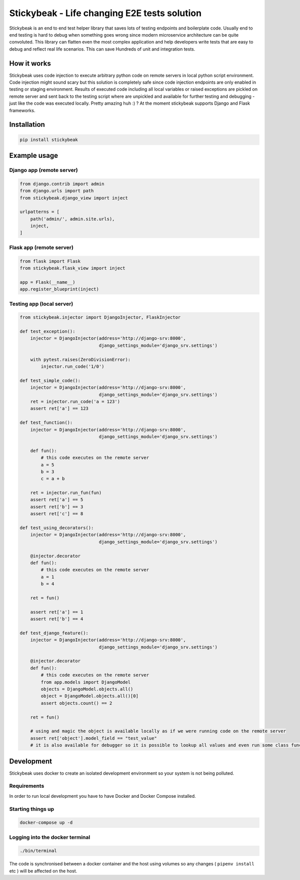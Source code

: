 
=============================================
Stickybeak - Life changing E2E tests solution
=============================================

Stickybeak is an end to end test helper library that saves lots of testing endpoints and boilerplate code.
Usually end to end testing is hard to debug when something goes wrong since modern microservice architecture can be quite convoluted.
This library can flatten even the most complex application and help developers write tests that are easy to debug and reflect real life scenarios.
This can save Hundreds of unit and integration tests.

How it works
------------
Stickybeak uses code injection to execute arbitrary python code on remote servers in local python script environment.
Code injection might sound scary but this solution is completely safe since code injection endpoints are only enabled
in testing or staging environment.
Results of executed code including all local variables or raised exceptions are pickled on remote server and sent back to
the testing script where are unpickled and available for further testing and debugging - just like the code was executed locally.
Pretty amazing huh :) ?
At the moment stickybeak supports Django and Flask frameworks.


Installation
------------
.. code-block:: console

    pip install stickybeak


Example usage
-------------

Django app (remote server)
##########################

.. code-block:: python

    from django.contrib import admin
    from django.urls import path
    from stickybeak.django_view import inject

    urlpatterns = [
        path('admin/', admin.site.urls),
        inject,
    ]


Flask app (remote server)
#########################
.. code-block:: python

    from flask import Flask
    from stickybeak.flask_view import inject

    app = Flask(__name__)
    app.register_blueprint(inject)


Testing app (local server)
##########################
.. code-block:: python

    from stickybeak.injector import DjangoInjector, FlaskInjector

    def test_exception():
        injector = DjangoInjector(address='http://django-srv:8000',
                                  django_settings_module='django_srv.settings')

        with pytest.raises(ZeroDivisionError):
            injector.run_code('1/0')

    def test_simple_code():
        injector = DjangoInjector(address='http://django-srv:8000',
                                  django_settings_module='django_srv.settings')
        ret = injector.run_code('a = 123')
        assert ret['a'] == 123

    def test_function():
        injector = DjangoInjector(address='http://django-srv:8000',
                                  django_settings_module='django_srv.settings')

        def fun():
            # this code executes on the remote server
            a = 5
            b = 3
            c = a + b

        ret = injector.run_fun(fun)
        assert ret['a'] == 5
        assert ret['b'] == 3
        assert ret['c'] == 8

    def test_using_decorators():
        injector = DjangoInjector(address='http://django-srv:8000',
                                  django_settings_module='django_srv.settings')

        @injector.decorator
        def fun():
            # this code executes on the remote server
            a = 1
            b = 4

        ret = fun()

        assert ret['a'] == 1
        assert ret['b'] == 4

    def test_django_feature():
        injector = DjangoInjector(address='http://django-srv:8000',
                                  django_settings_module='django_srv.settings')

        @injector.decorator
        def fun():
            # this code executes on the remote server
            from app.models import DjangoModel
            objects = DjangoModel.objects.all()
            object = DjangoModel.objects.all()[0]
            assert objects.count() == 2

        ret = fun()

        # using and magic the object is available locally as if we were running code on the remote server
        assert ret['object'].model_field == "test_value"
        # it is also available for debugger so it is possible to lookup all values and even run some class functions on it


Development
-----------
Stickybeak uses docker to create an isolated development environment so your system is not being polluted.

Requirements
############
In order to run local development you have to have Docker and Docker Compose installed.


Starting things up
##################
.. code-block:: console

    docker-compose up -d

Logging into the docker terminal
################################
.. code-block:: console

    ./bin/terminal

The code is synchronised between a docker container and the host using volumes so any changes ( ``pipenv install`` etc ) will be affected on the host.
